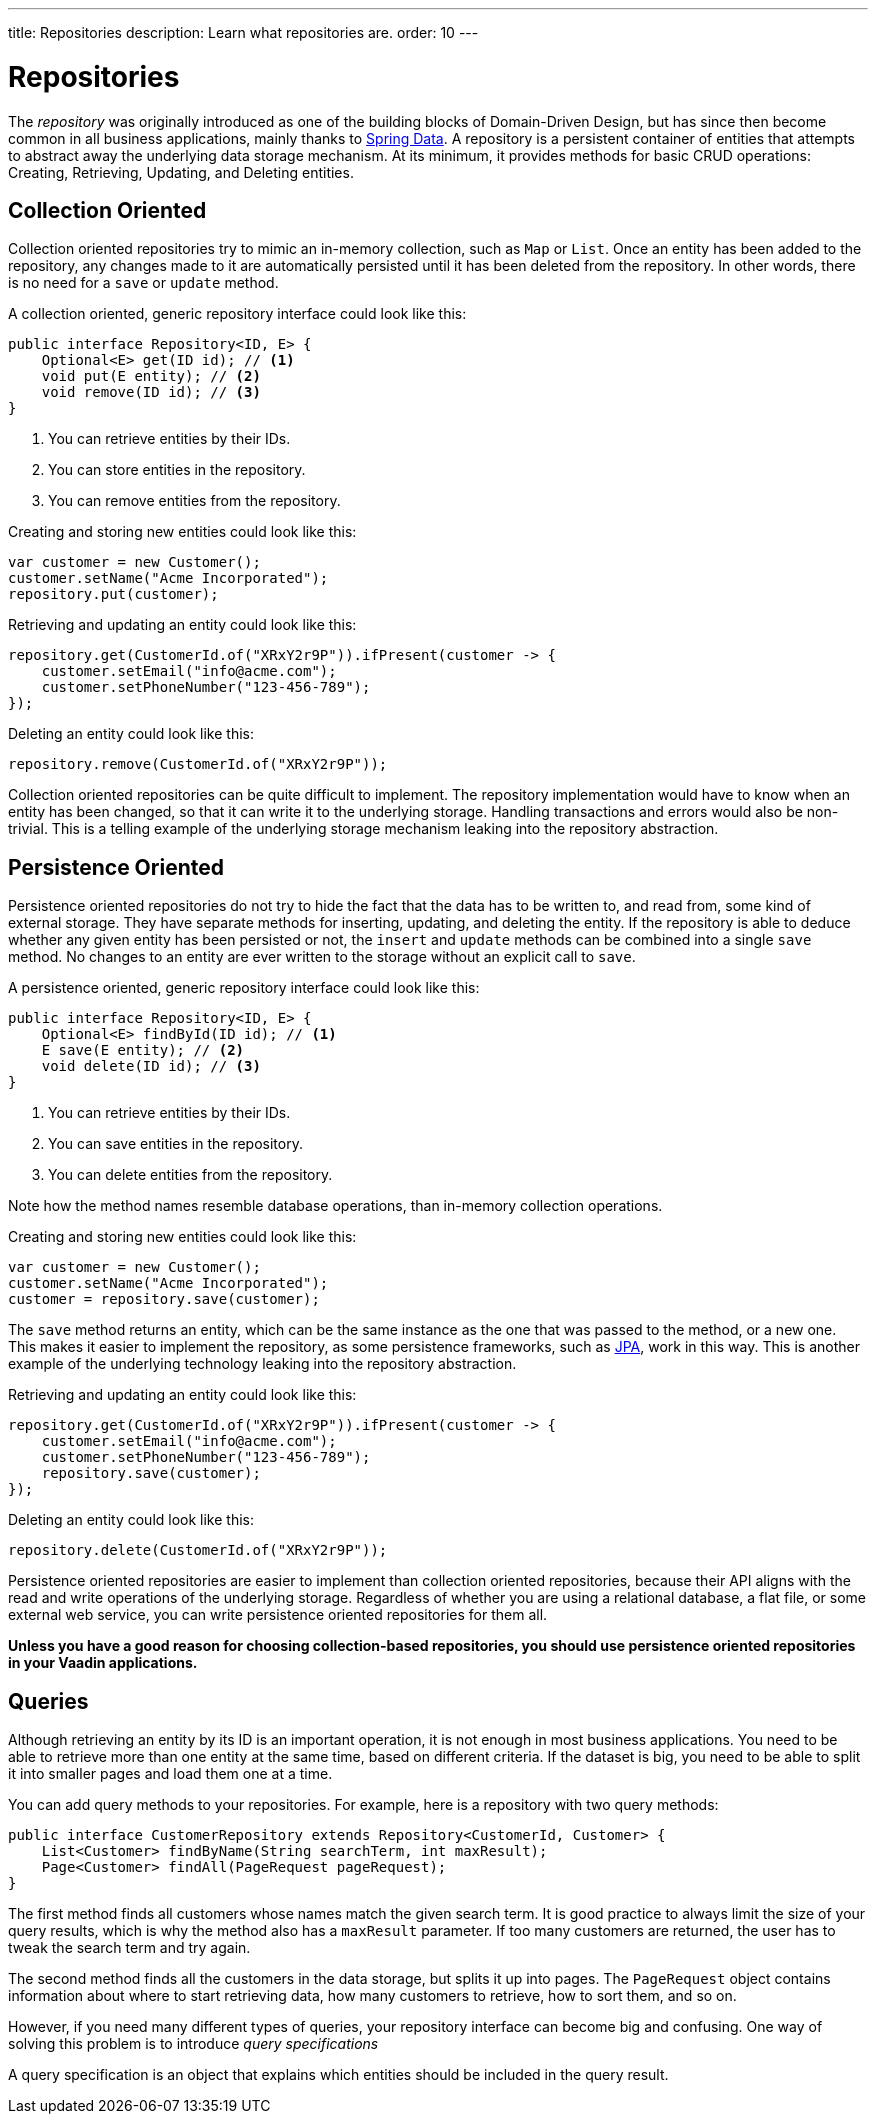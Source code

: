 ---
title: Repositories
description: Learn what repositories are.
order: 10
---

= Repositories

The _repository_ was originally introduced as one of the building blocks of Domain-Driven Design, but has since then become common in all business applications, mainly thanks to https://spring.io/projects/spring-data[Spring Data]. A repository is a persistent container of entities that attempts to abstract away the underlying data storage mechanism. At its minimum, it provides methods for basic CRUD operations: Creating, Retrieving, Updating, and Deleting entities.

== Collection Oriented

Collection oriented repositories try to mimic an in-memory collection, such as `Map` or `List`. Once an entity has been added to the repository, any changes made to it are automatically persisted until it has been deleted from the repository. In other words, there is no need for a `save` or `update` method.

A collection oriented, generic repository interface could look like this:

[source,java]
----
public interface Repository<ID, E> {
    Optional<E> get(ID id); // <1>
    void put(E entity); // <2>
    void remove(ID id); // <3>
}
----
<1> You can retrieve entities by their IDs.
<2> You can store entities in the repository.
<3> You can remove entities from the repository.

Creating and storing new entities could look like this:

[source,java]
----
var customer = new Customer();
customer.setName("Acme Incorporated");
repository.put(customer);
----

Retrieving and updating an entity could look like this:

[source,java]
----
repository.get(CustomerId.of("XRxY2r9P")).ifPresent(customer -> {
    customer.setEmail("info@acme.com");
    customer.setPhoneNumber("123-456-789");
});
----

Deleting an entity could look like this:

[source,java]
----
repository.remove(CustomerId.of("XRxY2r9P"));
----

Collection oriented repositories can be quite difficult to implement. The repository implementation would have to know when an entity has been changed, so that it can write it to the underlying storage. Handling transactions and errors would also be non-trivial. This is a telling example of the underlying storage mechanism leaking into the repository abstraction.

== Persistence Oriented

Persistence oriented repositories do not try to hide the fact that the data has to be written to, and read from, some kind of external storage. They have separate methods for inserting, updating, and deleting the entity. If the repository is able to deduce whether any given entity has been persisted or not, the `insert` and `update` methods can be combined into a single `save` method. No changes to an entity are ever written to the storage without an explicit call to `save`.

A persistence oriented, generic repository interface could look like this:

[source,java]
----
public interface Repository<ID, E> {
    Optional<E> findById(ID id); // <1>
    E save(E entity); // <2>
    void delete(ID id); // <3>
}
----
<1> You can retrieve entities by their IDs.
<2> You can save entities in the repository.
<3> You can delete entities from the repository.

Note how the method names resemble database operations, than in-memory collection operations.

Creating and storing new entities could look like this:

[source,java]
----
var customer = new Customer();
customer.setName("Acme Incorporated");
customer = repository.save(customer);
----

The `save` method returns an entity, which can be the same instance as the one that was passed to the method, or a new one. This makes it easier to implement the repository, as some persistence frameworks, such as <<jpa#,JPA>>, work in this way. This is another example of the underlying technology leaking into the repository abstraction.

Retrieving and updating an entity could look like this:

[source,java]
----
repository.get(CustomerId.of("XRxY2r9P")).ifPresent(customer -> {
    customer.setEmail("info@acme.com");
    customer.setPhoneNumber("123-456-789");
    repository.save(customer);
});
----

Deleting an entity could look like this:

[source,java]
----
repository.delete(CustomerId.of("XRxY2r9P"));
----

Persistence oriented repositories are easier to implement than collection oriented repositories, because their API aligns with the read and write operations of the underlying storage. Regardless of whether you are using a relational database, a flat file, or some external web service, you can write persistence oriented repositories for them all.

*Unless you have a good reason for choosing collection-based repositories, you should use persistence oriented repositories in your Vaadin applications.*

== Queries

Although retrieving an entity by its ID is an important operation, it is not enough in most business applications. You need to be able to retrieve more than one entity at the same time, based on different criteria. If the dataset is big, you need to be able to split it into smaller pages and load them one at a time.

You can add query methods to your repositories. For example, here is a repository with two query methods:

[source,java]
----
public interface CustomerRepository extends Repository<CustomerId, Customer> {
    List<Customer> findByName(String searchTerm, int maxResult);
    Page<Customer> findAll(PageRequest pageRequest);
}
----

The first method finds all customers whose names match the given search term. It is good practice to always limit the size of your query results, which is why the method also has a `maxResult` parameter. If too many customers are returned, the user has to tweak the search term and try again.

The second method finds all the customers in the data storage, but splits it up into pages. The `PageRequest` object contains information about where to start retrieving data, how many customers to retrieve, how to sort them, and so on.

// TODO Continue here...

However, if you need many different types of queries, your repository interface can become big and confusing. One way of solving this problem is to introduce _query specifications_

A query specification is an object that explains which entities should be included in the query result. 